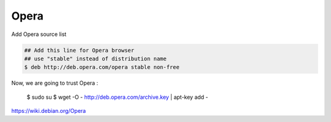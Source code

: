 Opera
=====

Add  Opera source list


.. code-block:: bash

    ## Add this line for Opera browser
    ## use "stable" instead of distribution name
    $ deb http://deb.opera.com/opera stable non-free

Now, we are going to trust Opera :

    $ sudo su
    $ wget -O - http://deb.opera.com/archive.key | apt-key add -


https://wiki.debian.org/Opera
